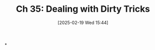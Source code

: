 #+title:      Ch 35: Dealing with Dirty Tricks
#+date:       [2025-02-19 Wed 15:44]
#+filetags:   :ch:hornbook:notebook:tactics:trial:tricks:
#+identifier: 20250219T154432
#+signature:  27=35

*
